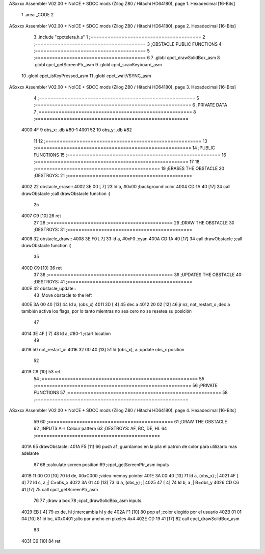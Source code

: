 ASxxxx Assembler V02.00 + NoICE + SDCC mods  (Zilog Z80 / Hitachi HD64180), page 1.
Hexadecimal [16-Bits]



                              1 .area _CODE
                              2 
ASxxxx Assembler V02.00 + NoICE + SDCC mods  (Zilog Z80 / Hitachi HD64180), page 2.
Hexadecimal [16-Bits]



                              3 .include "cpctelera.h.s"
                              1 ;=======================================
                              2 ;=======================================
                              3 ;OBSTACLE PUBLIC FUNCTIONS
                              4 ;=======================================
                              5 ;=======================================
                              6 
                              7 .globl cpct_drawSolidBox_asm
                              8 .globl cpct_getScreenPtr_asm
                              9 .globl cpct_scanKeyboard_asm
                             10 .globl cpct_isKeyPressed_asm
                             11 .globl cpct_waitVSYNC_asm
ASxxxx Assembler V02.00 + NoICE + SDCC mods  (Zilog Z80 / Hitachi HD64180), page 3.
Hexadecimal [16-Bits]



                              4 ;=======================================================
                              5 ;=======================================================
                              6 ;PRIVATE DATA
                              7 ;======================================================
                              8 ;======================================================
   4000 4F                    9 obs_x: .db #80-1
   4001 52                   10 obs_y: .db #82
                             11 
                             12 ;=======================================================
                             13 ;=======================================================
                             14 ;PUBLIC FUNCTIONS
                             15 ;======================================================
                             16 ;======================================================
                             17 
                             18 ;============================================
                             19 ;ERASES THE OBSTACLE
                             20 ;DESTROYS: 
                             21 ;============================================
   4002                      22 obstacle_erase::
   4002 3E 00         [ 7]   23 	ld a, #0x00			;background color
   4004 CD 1A 40      [17]   24 	call drawObstacle 		;call drawObstacle function :)
                             25 
   4007 C9            [10]   26 	ret
                             27 
                             28 ;============================================
                             29 ;DRAW THE OBSTACLE 
                             30 ;DESTROYS: 
                             31 ;============================================
   4008                      32 obstacle_draw::
   4008 3E F0         [ 7]   33 	ld a, #0xF0			;cyan
   400A CD 1A 40      [17]   34 	call drawObstacle 		;call drawObstacle function :)
                             35 
   400D C9            [10]   36 	ret
                             37 
                             38 ;============================================
                             39 ;UPDATES THE OBSTACLE
                             40 ;DESTROYS: 
                             41 ;============================================
   400E                      42 obstacle_update::
                             43 	;Move obstacle to the left
   400E 3A 00 40      [13]   44 	ld a, (obs_x)
   4011 3D            [ 4]   45 	dec a
   4012 20 02         [12]   46 	jr nz, not_restart_x	;dec a también activa los flags, por lo tanto mientras no sea cero no se resetea su posición
                             47 
   4014 3E 4F         [ 7]   48 		ld a, #80-1	;start location
                             49 
   4016                      50 	not_restart_x:
   4016 32 00 40      [13]   51 	ld (obs_x), a		;update obs_x position
                             52 
   4019 C9            [10]   53 	ret
                             54 ;=======================================================
                             55 ;=======================================================
                             56 ;PRIVATE FUNCTIONS
                             57 ;======================================================
                             58 ;======================================================
ASxxxx Assembler V02.00 + NoICE + SDCC mods  (Zilog Z80 / Hitachi HD64180), page 4.
Hexadecimal [16-Bits]



                             59 
                             60 ;============================================
                             61 ;DRAW THE OBSTACLE
                             62 ;INPUTS A=> Colour pattern 
                             63 ;DESTROYS: AF, BC, DE, HL
                             64 ;============================================
   401A                      65 drawObstacle:
   401A F5            [11]   66 	push af 	;guardamos en la pila el patron de color para utilizarlo mas adelante
                             67 
                             68 	;calculate screen position
                             69 	;cpct_getScreenPtr_asm inputs
   401B 11 00 C0      [10]   70 	ld de, #0xC000		;video memoy pointer
   401E 3A 00 40      [13]   71 	ld a, (obs_x)		;|
   4021 4F            [ 4]   72 	ld c, a			;| C=obs_x
   4022 3A 01 40      [13]   73 	ld a, (obs_y)		;|
   4025 47            [ 4]   74 	ld b, a			;| B=obs_y
   4026 CD C6 41      [17]   75 	call cpct_getScreenPtr_asm
                             76 
                             77 	;draw a box 
                             78 	;cpct_drawSolidBox_asm inputs
   4029 EB            [ 4]   79 	ex de, hl 	;intercambia hl y de 
   402A F1            [10]   80 	pop af 		;color elegido por el usuario
   402B 01 01 04      [10]   81 	ld bc, #0x0401	;alto por ancho en pixeles 4x4
   402E CD 19 41      [17]   82 	call cpct_drawSolidBox_asm
                             83 
   4031 C9            [10]   84 ret
